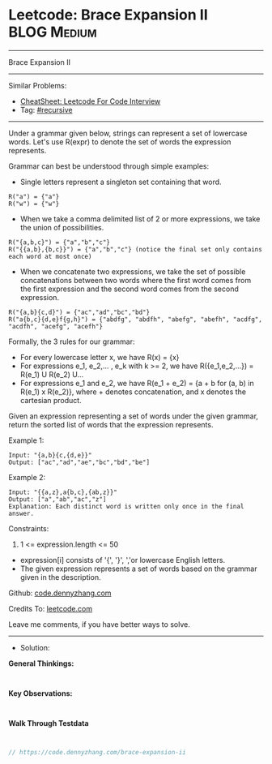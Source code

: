 * Leetcode: Brace Expansion II                                  :BLOG:Medium:
#+STARTUP: showeverything
#+OPTIONS: toc:nil \n:t ^:nil creator:nil d:nil
:PROPERTIES:
:type:     recursive
:END:
---------------------------------------------------------------------
Brace Expansion II
---------------------------------------------------------------------
#+BEGIN_HTML
<a href="https://github.com/dennyzhang/code.dennyzhang.com/tree/master/problems/brace-expansion-ii"><img align="right" width="200" height="183" src="https://www.dennyzhang.com/wp-content/uploads/denny/watermark/github.png" /></a>
#+END_HTML
Similar Problems:
- [[https://cheatsheet.dennyzhang.com/cheatsheet-leetcode-A4][CheatSheet: Leetcode For Code Interview]]
- Tag: [[https://code.dennyzhang.com/review-recursive][#recursive]]
---------------------------------------------------------------------
Under a grammar given below, strings can represent a set of lowercase words.  Let's use R(expr) to denote the set of words the expression represents.

Grammar can best be understood through simple examples:

- Single letters represent a singleton set containing that word.
#+BEGIN_EXAMPLE
R("a") = {"a"}
R("w") = {"w"}
#+END_EXAMPLE

- When we take a comma delimited list of 2 or more expressions, we take the union of possibilities.
#+BEGIN_EXAMPLE
R("{a,b,c}") = {"a","b","c"}
R("{{a,b},{b,c}}") = {"a","b","c"} (notice the final set only contains each word at most once)
#+END_EXAMPLE

- When we concatenate two expressions, we take the set of possible concatenations between two words where the first word comes from the first expression and the second word comes from the second expression.
#+BEGIN_EXAMPLE
R("{a,b}{c,d}") = {"ac","ad","bc","bd"}
R("a{b,c}{d,e}f{g,h}") = {"abdfg", "abdfh", "abefg", "abefh", "acdfg", "acdfh", "acefg", "acefh"}
#+END_EXAMPLE

Formally, the 3 rules for our grammar:

- For every lowercase letter x, we have R(x) = {x}
- For expressions e_1, e_2,... , e_k with k >= 2, we have R({e_1,e_2,...}) = R(e_1) U R(e_2) U...
- For expressions e_1 and e_2, we have R(e_1 + e_2) = {a + b for (a, b) in R(e_1) x R(e_2)}, where + denotes concatenation, and x denotes the cartesian product.

Given an expression representing a set of words under the given grammar, return the sorted list of words that the expression represents.

Example 1:
#+BEGIN_EXAMPLE
Input: "{a,b}{c,{d,e}}"
Output: ["ac","ad","ae","bc","bd","be"]
#+END_EXAMPLE

Example 2:
#+BEGIN_EXAMPLE
Input: "{{a,z},a{b,c},{ab,z}}"
Output: ["a","ab","ac","z"]
Explanation: Each distinct word is written only once in the final answer.
#+END_EXAMPLE
 
Constraints:

1. 1 <= expression.length <= 50
- expression[i] consists of '{', '}', ','or lowercase English letters.
- The given expression represents a set of words based on the grammar given in the description.

Github: [[https://github.com/dennyzhang/code.dennyzhang.com/tree/master/problems/brace-expansion-ii][code.dennyzhang.com]]

Credits To: [[https://leetcode.com/problems/brace-expansion-ii/description/][leetcode.com]]

Leave me comments, if you have better ways to solve.
---------------------------------------------------------------------
- Solution:

*General Thinkings:*
#+BEGIN_EXAMPLE

#+END_EXAMPLE

*Key Observations:*
#+BEGIN_EXAMPLE

#+END_EXAMPLE

*Walk Through Testdata*
#+BEGIN_EXAMPLE

#+END_EXAMPLE

#+BEGIN_SRC go
// https://code.dennyzhang.com/brace-expansion-ii

#+END_SRC

#+BEGIN_HTML
<div style="overflow: hidden;">
<div style="float: left; padding: 5px"> <a href="https://www.linkedin.com/in/dennyzhang001"><img src="https://www.dennyzhang.com/wp-content/uploads/sns/linkedin.png" alt="linkedin" /></a></div>
<div style="float: left; padding: 5px"><a href="https://github.com/dennyzhang"><img src="https://www.dennyzhang.com/wp-content/uploads/sns/github.png" alt="github" /></a></div>
<div style="float: left; padding: 5px"><a href="https://www.dennyzhang.com/slack" target="_blank" rel="nofollow"><img src="https://www.dennyzhang.com/wp-content/uploads/sns/slack.png" alt="slack"/></a></div>
</div>
#+END_HTML
